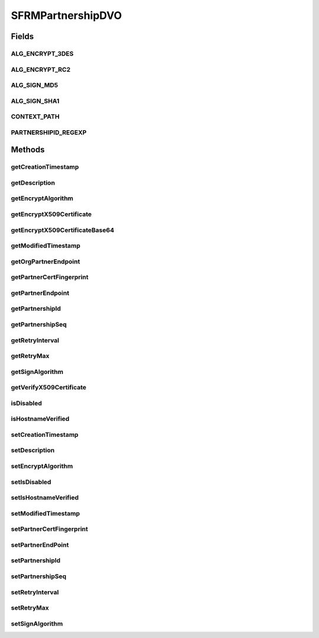 .. java:import:: java.io FileNotFoundException

.. java:import:: java.sql Timestamp

.. java:import:: java.security.cert X509Certificate

.. java:import:: java.io IOException

.. java:import:: hk.hku.cecid.edi.sfrm.spa SFRMException

.. java:import:: hk.hku.cecid.piazza.commons.dao DVO

SFRMPartnershipDVO
==================

.. java:package:: hk.hku.cecid.edi.sfrm.dao
   :noindex:

.. java:type:: public interface SFRMPartnershipDVO extends DVO

   Creation Date: 27/9/2006

   :author: Twinsen

Fields
------
ALG_ENCRYPT_3DES
^^^^^^^^^^^^^^^^

.. java:field:: public static final String ALG_ENCRYPT_3DES
   :outertype: SFRMPartnershipDVO

ALG_ENCRYPT_RC2
^^^^^^^^^^^^^^^

.. java:field:: public static final String ALG_ENCRYPT_RC2
   :outertype: SFRMPartnershipDVO

ALG_SIGN_MD5
^^^^^^^^^^^^

.. java:field:: public static final String ALG_SIGN_MD5
   :outertype: SFRMPartnershipDVO

ALG_SIGN_SHA1
^^^^^^^^^^^^^

.. java:field:: public static final String ALG_SIGN_SHA1
   :outertype: SFRMPartnershipDVO

CONTEXT_PATH
^^^^^^^^^^^^

.. java:field:: public static final String CONTEXT_PATH
   :outertype: SFRMPartnershipDVO

   The context path for sfrm inbound.

PARTNERSHIPID_REGEXP
^^^^^^^^^^^^^^^^^^^^

.. java:field:: public static final String PARTNERSHIPID_REGEXP
   :outertype: SFRMPartnershipDVO

Methods
-------
getCreationTimestamp
^^^^^^^^^^^^^^^^^^^^

.. java:method:: public Timestamp getCreationTimestamp()
   :outertype: SFRMPartnershipDVO

getDescription
^^^^^^^^^^^^^^

.. java:method:: public String getDescription()
   :outertype: SFRMPartnershipDVO

getEncryptAlgorithm
^^^^^^^^^^^^^^^^^^^

.. java:method:: public String getEncryptAlgorithm()
   :outertype: SFRMPartnershipDVO

getEncryptX509Certificate
^^^^^^^^^^^^^^^^^^^^^^^^^

.. java:method:: public X509Certificate getEncryptX509Certificate() throws SFRMException
   :outertype: SFRMPartnershipDVO

getEncryptX509CertificateBase64
^^^^^^^^^^^^^^^^^^^^^^^^^^^^^^^

.. java:method:: public String getEncryptX509CertificateBase64() throws FileNotFoundException, IOException
   :outertype: SFRMPartnershipDVO

getModifiedTimestamp
^^^^^^^^^^^^^^^^^^^^

.. java:method:: public Timestamp getModifiedTimestamp()
   :outertype: SFRMPartnershipDVO

getOrgPartnerEndpoint
^^^^^^^^^^^^^^^^^^^^^

.. java:method:: public String getOrgPartnerEndpoint()
   :outertype: SFRMPartnershipDVO

getPartnerCertFingerprint
^^^^^^^^^^^^^^^^^^^^^^^^^

.. java:method:: public String getPartnerCertFingerprint()
   :outertype: SFRMPartnershipDVO

getPartnerEndpoint
^^^^^^^^^^^^^^^^^^

.. java:method:: public String getPartnerEndpoint()
   :outertype: SFRMPartnershipDVO

getPartnershipId
^^^^^^^^^^^^^^^^

.. java:method:: public String getPartnershipId()
   :outertype: SFRMPartnershipDVO

getPartnershipSeq
^^^^^^^^^^^^^^^^^

.. java:method:: public int getPartnershipSeq()
   :outertype: SFRMPartnershipDVO

getRetryInterval
^^^^^^^^^^^^^^^^

.. java:method:: public int getRetryInterval()
   :outertype: SFRMPartnershipDVO

getRetryMax
^^^^^^^^^^^

.. java:method:: public int getRetryMax()
   :outertype: SFRMPartnershipDVO

getSignAlgorithm
^^^^^^^^^^^^^^^^

.. java:method:: public String getSignAlgorithm()
   :outertype: SFRMPartnershipDVO

getVerifyX509Certificate
^^^^^^^^^^^^^^^^^^^^^^^^

.. java:method:: public X509Certificate getVerifyX509Certificate() throws SFRMException
   :outertype: SFRMPartnershipDVO

isDisabled
^^^^^^^^^^

.. java:method:: public boolean isDisabled()
   :outertype: SFRMPartnershipDVO

isHostnameVerified
^^^^^^^^^^^^^^^^^^

.. java:method:: public boolean isHostnameVerified()
   :outertype: SFRMPartnershipDVO

setCreationTimestamp
^^^^^^^^^^^^^^^^^^^^

.. java:method:: public void setCreationTimestamp(Timestamp creationTimestamp)
   :outertype: SFRMPartnershipDVO

setDescription
^^^^^^^^^^^^^^

.. java:method:: public void setDescription(String description)
   :outertype: SFRMPartnershipDVO

setEncryptAlgorithm
^^^^^^^^^^^^^^^^^^^

.. java:method:: public void setEncryptAlgorithm(String encryptAlgorithm)
   :outertype: SFRMPartnershipDVO

setIsDisabled
^^^^^^^^^^^^^

.. java:method:: public void setIsDisabled(boolean isDisabled)
   :outertype: SFRMPartnershipDVO

setIsHostnameVerified
^^^^^^^^^^^^^^^^^^^^^

.. java:method:: public void setIsHostnameVerified(boolean isHostnameVerified)
   :outertype: SFRMPartnershipDVO

setModifiedTimestamp
^^^^^^^^^^^^^^^^^^^^

.. java:method:: public void setModifiedTimestamp(Timestamp modifiedTimestamp)
   :outertype: SFRMPartnershipDVO

setPartnerCertFingerprint
^^^^^^^^^^^^^^^^^^^^^^^^^

.. java:method:: public void setPartnerCertFingerprint(String partnerCertFingerprint)
   :outertype: SFRMPartnershipDVO

setPartnerEndPoint
^^^^^^^^^^^^^^^^^^

.. java:method:: public void setPartnerEndPoint(String endpoint)
   :outertype: SFRMPartnershipDVO

setPartnershipId
^^^^^^^^^^^^^^^^

.. java:method:: public void setPartnershipId(String partnershipId)
   :outertype: SFRMPartnershipDVO

setPartnershipSeq
^^^^^^^^^^^^^^^^^

.. java:method:: public void setPartnershipSeq(int partnershipSeq)
   :outertype: SFRMPartnershipDVO

setRetryInterval
^^^^^^^^^^^^^^^^

.. java:method:: public void setRetryInterval(int retryInterval)
   :outertype: SFRMPartnershipDVO

setRetryMax
^^^^^^^^^^^

.. java:method:: public void setRetryMax(int retryMax)
   :outertype: SFRMPartnershipDVO

setSignAlgorithm
^^^^^^^^^^^^^^^^

.. java:method:: public void setSignAlgorithm(String signAlgorithm)
   :outertype: SFRMPartnershipDVO

